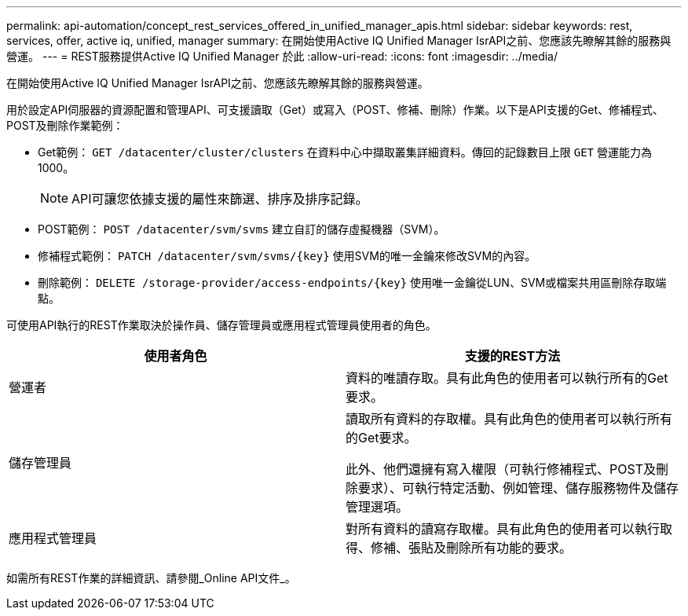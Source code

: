 ---
permalink: api-automation/concept_rest_services_offered_in_unified_manager_apis.html 
sidebar: sidebar 
keywords: rest, services, offer, active iq, unified, manager 
summary: 在開始使用Active IQ Unified Manager IsrAPI之前、您應該先瞭解其餘的服務與營運。 
---
= REST服務提供Active IQ Unified Manager 於此
:allow-uri-read: 
:icons: font
:imagesdir: ../media/


[role="lead"]
在開始使用Active IQ Unified Manager IsrAPI之前、您應該先瞭解其餘的服務與營運。

用於設定API伺服器的資源配置和管理API、可支援讀取（Get）或寫入（POST、修補、刪除）作業。以下是API支援的Get、修補程式、POST及刪除作業範例：

* Get範例： `GET /datacenter/cluster/clusters` 在資料中心中擷取叢集詳細資料。傳回的記錄數目上限 `GET` 營運能力為1000。
+
[NOTE]
====
API可讓您依據支援的屬性來篩選、排序及排序記錄。

====
* POST範例： `POST /datacenter/svm/svms` 建立自訂的儲存虛擬機器（SVM）。
* 修補程式範例： `PATCH /datacenter/svm/svms/{key}` 使用SVM的唯一金鑰來修改SVM的內容。
* 刪除範例： `DELETE /storage-provider/access-endpoints/{key}` 使用唯一金鑰從LUN、SVM或檔案共用區刪除存取端點。


可使用API執行的REST作業取決於操作員、儲存管理員或應用程式管理員使用者的角色。

[cols="2*"]
|===
| 使用者角色 | 支援的REST方法 


 a| 
營運者
 a| 
資料的唯讀存取。具有此角色的使用者可以執行所有的Get要求。



 a| 
儲存管理員
 a| 
讀取所有資料的存取權。具有此角色的使用者可以執行所有的Get要求。

此外、他們還擁有寫入權限（可執行修補程式、POST及刪除要求）、可執行特定活動、例如管理、儲存服務物件及儲存管理選項。



 a| 
應用程式管理員
 a| 
對所有資料的讀寫存取權。具有此角色的使用者可以執行取得、修補、張貼及刪除所有功能的要求。

|===
如需所有REST作業的詳細資訊、請參閱_Online API文件_。
